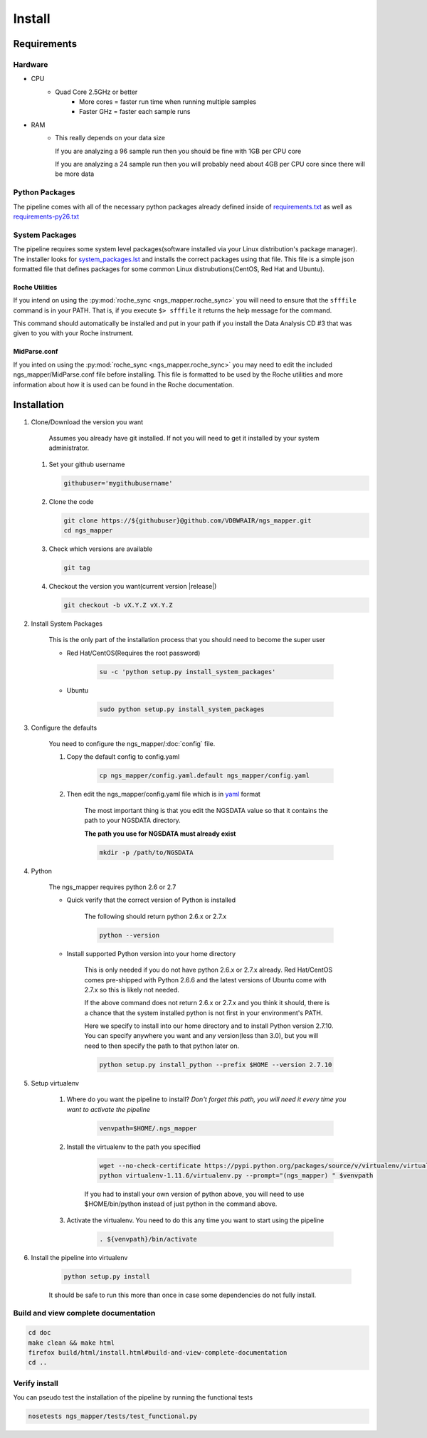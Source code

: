 =======
Install
=======

Requirements
============

Hardware
--------

* CPU
    * Quad Core 2.5GHz or better
        * More cores = faster run time when running multiple samples
        * Faster GHz = faster each sample runs
* RAM
    * This really depends on your data size
    
      If you are analyzing a 96 sample run then you should be fine with 1GB per CPU core
      
      If you are analyzing a 24 sample run then you will probably need about 4GB per CPU core since there will be more data

Python Packages
---------------

The pipeline comes with all of the necessary python packages already defined 
inside of `requirements.txt`_ as well as `requirements-py26.txt`_

.. _requirements.txt: ../../../requirements.txt
.. _requirements-py26.txt: ../../../requirements-py26.txt

System Packages
---------------

The pipeline requires some system level packages(software installed via your 
Linux distribution's package manager). The installer looks for 
`system_packages.lst <../../../system_packages.lst>`_ and installs the correct 
packages using that file. This file is a simple json formatted file that defines 
packages for some common Linux distrubutions(CentOS, Red Hat and Ubuntu).

Roche Utilities
^^^^^^^^^^^^^^^

If you intend on using the :py:mod:`roche_sync <ngs_mapper.roche_sync>` you will 
need to ensure that the ``sfffile`` command is in your PATH. That is, if you 
execute ``$> sfffile`` it returns the help message for the command.

This command should automatically be installed and put in your path if you install 
the Data Analysis CD #3 that was given to you with your Roche instrument.

MidParse.conf
^^^^^^^^^^^^^

If you inted on using the :py:mod:`roche_sync <ngs_mapper.roche_sync>` you may need 
to edit the included ngs_mapper/MidParse.conf file before installing. This file is 
formatted to be used by the Roche utilities and more information about how it is 
used can be found in the Roche documentation.

Installation
============

1. Clone/Download the version you want

    Assumes you already have git installed. If not you will need to get it 
    installed by your system administrator.

   #. Set your github username
   
      .. code-block:: bash
      
          githubuser='mygithubusername'

   #. Clone the code

      .. code-block:: bash

        git clone https://${githubuser}@github.com/VDBWRAIR/ngs_mapper.git
        cd ngs_mapper
        
   #. Check which versions are available
   
      .. code-block:: bash
      
         git tag
   
   #. Checkout the version you want(current version |release|)
   
      .. code-block:: bash
      
         git checkout -b vX.Y.Z vX.Y.Z

.. _install-system-packages:

2. Install System Packages

    This is the only part of the installation process that you should need to 
    become the super user

    - Red Hat/CentOS(Requires the root password)
  
        .. code-block:: bash

            su -c 'python setup.py install_system_packages'
  
    - Ubuntu
  
        .. code-block:: bash

            sudo python setup.py install_system_packages

3. Configure the defaults

    You need to configure the ngs_mapper/:doc:`config` file.

    1. Copy the default config to config.yaml

        .. code-block:: bash

            cp ngs_mapper/config.yaml.default ngs_mapper/config.yaml

    2. Then edit the ngs_mapper/config.yaml file which is in 
       `yaml <http://docs.ansible.com/YAMLSyntax.html>`_ format

        The most important thing is that you edit the NGSDATA value so that it 
        contains the path to your NGSDATA directory.

        **The path you use for NGSDATA must already exist**

        .. code-block:: bash

            mkdir -p /path/to/NGSDATA

4. Python

    The ngs_mapper requires python 2.6 or 2.7

    - Quick verify that the correct version of Python is installed

        The following should return python 2.6.x or 2.7.x

        .. code-block:: bash

            python --version

    - Install supported Python version into your home directory

        This is only needed if you do not have python 2.6.x or 2.7.x already.
        Red Hat/CentOS comes pre-shipped with Python 2.6.6 and the latest versions
        of Ubuntu come with 2.7.x so this is likely not needed.

        If the above command does not return 2.6.x or 2.7.x and you think it should,
        there is a chance that the system installed python is not first in your
        environment's PATH.

        Here we specify to install into our home directory and to install Python
        version 2.7.10. You can specify anywhere you want and any version(less than
        3.0), but you will need to then specify the path to that python later on.

        .. code-block:: bash

            python setup.py install_python --prefix $HOME --version 2.7.10

5. Setup virtualenv
  
    1. Where do you want the pipeline to install? 
       *Don't forget this path, you will need it every time you want to activate 
       the pipeline*

        .. code-block:: bash

            venvpath=$HOME/.ngs_mapper

    2. Install the virtualenv to the path you specified

        .. code-block:: bash

            wget --no-check-certificate https://pypi.python.org/packages/source/v/virtualenv/virtualenv-1.11.6.tar.gz#md5=f61cdd983d2c4e6aeabb70b1060d6f49 -O- | tar xzf -
            python virtualenv-1.11.6/virtualenv.py --prompt="(ngs_mapper) " $venvpath 

        If you had to install your own version of python above, you will need to use
        $HOME/bin/python instead of just python in the command above.

    3. Activate the virtualenv. You need to do this any time you want to start 
       using the pipeline

         .. code-block:: bash

            . ${venvpath}/bin/activate

6. Install the pipeline into virtualenv

    .. code-block:: bash

        python setup.py install

    It should be safe to run this more than once in case some dependencies do not 
    fully install.

Build and view complete documentation
-------------------------------------

.. code-block:: bash

    cd doc
    make clean && make html
    firefox build/html/install.html#build-and-view-complete-documentation
    cd ..

Verify install
--------------

You can pseudo test the installation of the pipeline by running the functional tests

.. code-block:: bash

    nosetests ngs_mapper/tests/test_functional.py
